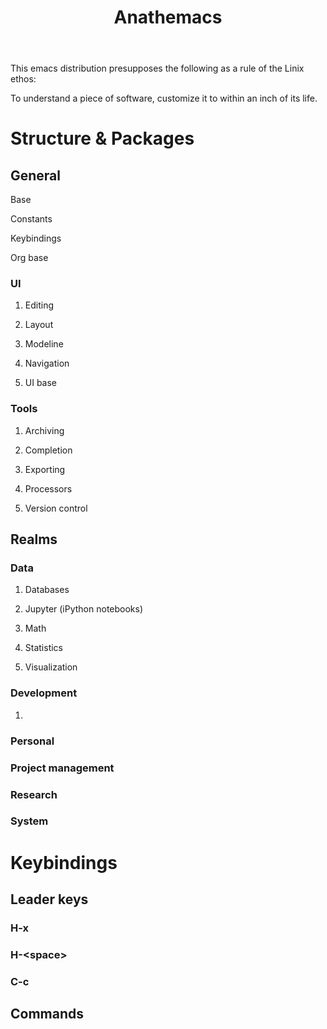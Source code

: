 #+title: Anathemacs
This emacs distribution presupposes the following as a rule of the Linix
ethos:
#+BEGIN_VERSE
To understand a piece of software, customize it to within an inch of its life.
#+END_VERSE

* Structure & Packages
** General
**** Base
**** Constants
**** Keybindings
**** Org base
*** UI
**** Editing
**** Layout
**** Modeline
**** Navigation
**** UI base
*** Tools
**** Archiving
**** Completion
**** Exporting
**** Processors
**** Version control
** Realms
*** Data
**** Databases
**** Jupyter (iPython notebooks)
**** Math
**** Statistics
**** Visualization
*** Development
**** 
*** Personal
*** Project management
*** Research
*** System
* Keybindings
** Leader keys
*** H-x
*** H-<space>
*** C-c
** Commands
